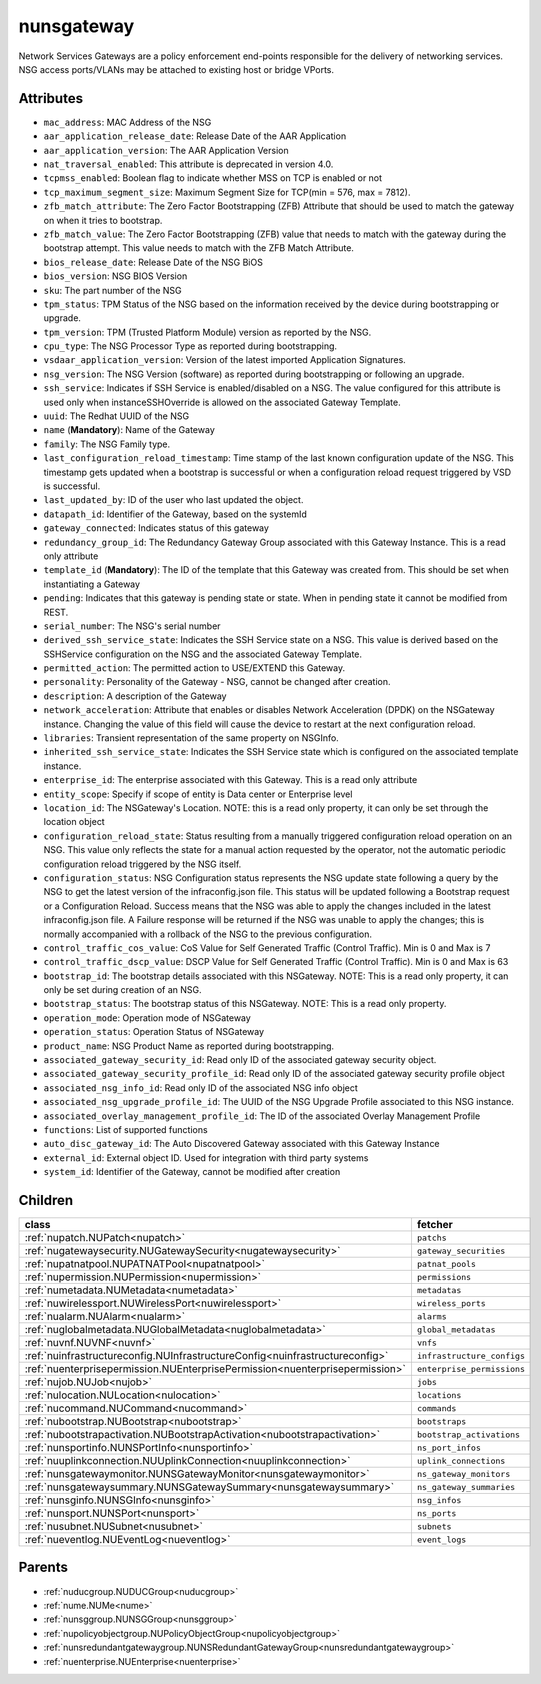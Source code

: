 .. _nunsgateway:

nunsgateway
===========================================

.. class:: nunsgateway.NUNSGateway(bambou.nurest_object.NUMetaRESTObject,):

Network Services Gateways are a policy enforcement end-points responsible for the delivery of networking services. NSG access ports/VLANs may be attached to existing host or bridge VPorts.


Attributes
----------


- ``mac_address``: MAC Address of the NSG

- ``aar_application_release_date``: Release Date of the AAR Application

- ``aar_application_version``: The AAR Application Version

- ``nat_traversal_enabled``: This attribute is deprecated in version 4.0.

- ``tcpmss_enabled``: Boolean flag to indicate whether MSS on TCP is enabled or not

- ``tcp_maximum_segment_size``: Maximum Segment Size for TCP(min = 576, max = 7812).

- ``zfb_match_attribute``: The Zero Factor Bootstrapping (ZFB) Attribute that should be used to match the gateway on when it tries to bootstrap.

- ``zfb_match_value``: The Zero Factor Bootstrapping (ZFB) value that needs to match with the gateway during the bootstrap attempt. This value needs to match with the ZFB Match Attribute.

- ``bios_release_date``: Release Date of the NSG BiOS

- ``bios_version``: NSG BIOS Version

- ``sku``: The part number of the NSG

- ``tpm_status``: TPM Status of the NSG based on the information received by the device during bootstrapping or upgrade.

- ``tpm_version``: TPM (Trusted Platform Module) version as reported by the NSG.

- ``cpu_type``: The NSG Processor Type as reported during bootstrapping.

- ``vsdaar_application_version``: Version of the latest imported Application Signatures.

- ``nsg_version``: The NSG Version (software) as reported during bootstrapping or following an upgrade.

- ``ssh_service``: Indicates if SSH Service is enabled/disabled on a NSG. The value configured for this attribute is used only when instanceSSHOverride is allowed on the associated Gateway Template.

- ``uuid``: The Redhat UUID of the NSG

- ``name`` (**Mandatory**): Name of the Gateway

- ``family``: The NSG Family type.

- ``last_configuration_reload_timestamp``: Time stamp of the last known configuration update of the NSG.  This timestamp gets updated when a bootstrap is successful or when a configuration reload request triggered by VSD is successful.

- ``last_updated_by``: ID of the user who last updated the object.

- ``datapath_id``: Identifier of the Gateway, based on the systemId

- ``gateway_connected``: Indicates status of this gateway

- ``redundancy_group_id``: The Redundancy Gateway Group associated with this Gateway Instance. This is a read only attribute

- ``template_id`` (**Mandatory**): The ID of the template that this Gateway was created from. This should be set when instantiating a Gateway

- ``pending``: Indicates that this gateway is pending state or state. When in pending state it cannot be modified from REST.

- ``serial_number``: The NSG's serial number

- ``derived_ssh_service_state``: Indicates the SSH Service state on a NSG. This value is derived based on the SSHService configuration on the NSG and the associated Gateway Template.

- ``permitted_action``: The permitted  action to USE/EXTEND  this Gateway.

- ``personality``: Personality of the Gateway - NSG, cannot be changed after creation.

- ``description``: A description of the Gateway

- ``network_acceleration``: Attribute that enables or disables Network Acceleration (DPDK) on the NSGateway instance.  Changing the value of this field will cause the device to restart at the next configuration reload.

- ``libraries``: Transient representation of the same property on NSGInfo.

- ``inherited_ssh_service_state``: Indicates the SSH Service state which is configured on the associated template instance.

- ``enterprise_id``: The enterprise associated with this Gateway. This is a read only attribute

- ``entity_scope``: Specify if scope of entity is Data center or Enterprise level

- ``location_id``: The NSGateway's Location. NOTE: this is a read only property, it can only be set through the location object

- ``configuration_reload_state``: Status resulting from a manually triggered configuration reload operation on an NSG.  This value only reflects the state for a manual action requested by the operator, not the automatic periodic configuration reload triggered by the NSG itself.

- ``configuration_status``: NSG Configuration status represents the NSG update state following a query by the NSG to get the latest version of the infraconfig.json file.  This status will be updated following a Bootstrap request or a Configuration Reload.  Success means that the NSG was able to apply the changes included in the latest infraconfig.json file.  A Failure response will be returned if the NSG was unable to apply the changes; this is normally accompanied with a rollback of the NSG to the previous configuration.

- ``control_traffic_cos_value``: CoS Value for Self Generated Traffic (Control Traffic). Min is 0 and Max is 7

- ``control_traffic_dscp_value``: DSCP Value for Self Generated Traffic (Control Traffic). Min is 0 and Max is 63

- ``bootstrap_id``: The bootstrap details associated with this NSGateway. NOTE: This is a read only property, it can only be set during creation of an NSG.

- ``bootstrap_status``: The bootstrap status of this NSGateway. NOTE: This is a read only property.

- ``operation_mode``: Operation mode of NSGateway

- ``operation_status``: Operation Status of NSGateway

- ``product_name``: NSG Product Name as reported during bootstrapping.

- ``associated_gateway_security_id``: Read only ID of the associated gateway security object.

- ``associated_gateway_security_profile_id``: Read only ID of the associated gateway security profile object

- ``associated_nsg_info_id``: Read only ID of the associated NSG info object

- ``associated_nsg_upgrade_profile_id``: The UUID of the NSG Upgrade Profile associated to this NSG instance.

- ``associated_overlay_management_profile_id``: The ID of the associated Overlay Management Profile

- ``functions``: List of supported functions

- ``auto_disc_gateway_id``: The Auto Discovered Gateway associated with this Gateway Instance

- ``external_id``: External object ID. Used for integration with third party systems

- ``system_id``: Identifier of the Gateway, cannot be modified after creation




Children
--------

================================================================================================================================================               ==========================================================================================
**class**                                                                                                                                                      **fetcher**

:ref:`nupatch.NUPatch<nupatch>`                                                                                                                                  ``patchs`` 
:ref:`nugatewaysecurity.NUGatewaySecurity<nugatewaysecurity>`                                                                                                    ``gateway_securities`` 
:ref:`nupatnatpool.NUPATNATPool<nupatnatpool>`                                                                                                                   ``patnat_pools`` 
:ref:`nupermission.NUPermission<nupermission>`                                                                                                                   ``permissions`` 
:ref:`numetadata.NUMetadata<numetadata>`                                                                                                                         ``metadatas`` 
:ref:`nuwirelessport.NUWirelessPort<nuwirelessport>`                                                                                                             ``wireless_ports`` 
:ref:`nualarm.NUAlarm<nualarm>`                                                                                                                                  ``alarms`` 
:ref:`nuglobalmetadata.NUGlobalMetadata<nuglobalmetadata>`                                                                                                       ``global_metadatas`` 
:ref:`nuvnf.NUVNF<nuvnf>`                                                                                                                                        ``vnfs`` 
:ref:`nuinfrastructureconfig.NUInfrastructureConfig<nuinfrastructureconfig>`                                                                                     ``infrastructure_configs`` 
:ref:`nuenterprisepermission.NUEnterprisePermission<nuenterprisepermission>`                                                                                     ``enterprise_permissions`` 
:ref:`nujob.NUJob<nujob>`                                                                                                                                        ``jobs`` 
:ref:`nulocation.NULocation<nulocation>`                                                                                                                         ``locations`` 
:ref:`nucommand.NUCommand<nucommand>`                                                                                                                            ``commands`` 
:ref:`nubootstrap.NUBootstrap<nubootstrap>`                                                                                                                      ``bootstraps`` 
:ref:`nubootstrapactivation.NUBootstrapActivation<nubootstrapactivation>`                                                                                        ``bootstrap_activations`` 
:ref:`nunsportinfo.NUNSPortInfo<nunsportinfo>`                                                                                                                   ``ns_port_infos`` 
:ref:`nuuplinkconnection.NUUplinkConnection<nuuplinkconnection>`                                                                                                 ``uplink_connections`` 
:ref:`nunsgatewaymonitor.NUNSGatewayMonitor<nunsgatewaymonitor>`                                                                                                 ``ns_gateway_monitors`` 
:ref:`nunsgatewaysummary.NUNSGatewaySummary<nunsgatewaysummary>`                                                                                                 ``ns_gateway_summaries`` 
:ref:`nunsginfo.NUNSGInfo<nunsginfo>`                                                                                                                            ``nsg_infos`` 
:ref:`nunsport.NUNSPort<nunsport>`                                                                                                                               ``ns_ports`` 
:ref:`nusubnet.NUSubnet<nusubnet>`                                                                                                                               ``subnets`` 
:ref:`nueventlog.NUEventLog<nueventlog>`                                                                                                                         ``event_logs`` 
================================================================================================================================================               ==========================================================================================



Parents
--------


- :ref:`nuducgroup.NUDUCGroup<nuducgroup>`

- :ref:`nume.NUMe<nume>`

- :ref:`nunsggroup.NUNSGGroup<nunsggroup>`

- :ref:`nupolicyobjectgroup.NUPolicyObjectGroup<nupolicyobjectgroup>`

- :ref:`nunsredundantgatewaygroup.NUNSRedundantGatewayGroup<nunsredundantgatewaygroup>`

- :ref:`nuenterprise.NUEnterprise<nuenterprise>`


